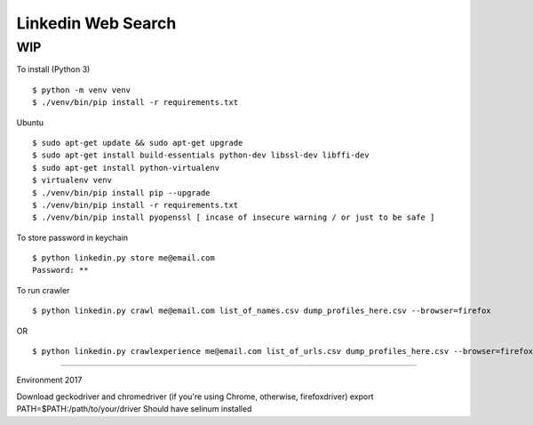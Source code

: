 Linkedin Web Search
===================

WIP
---


To install (Python 3)

::

    $ python -m venv venv
    $ ./venv/bin/pip install -r requirements.txt

Ubuntu

::

    $ sudo apt-get update && sudo apt-get upgrade
    $ sudo apt-get install build-essentials python-dev libssl-dev libffi-dev
    $ sudo apt-get install python-virtualenv
    $ virtualenv venv
    $ ./venv/bin/pip install pip --upgrade
    $ ./venv/bin/pip install -r requirements.txt
    $ ./venv/bin/pip install pyopenssl [ incase of insecure warning / or just to be safe ]

To store password in keychain

::

    $ python linkedin.py store me@email.com
    Password: **


To run crawler

::

    $ python linkedin.py crawl me@email.com list_of_names.csv dump_profiles_here.csv --browser=firefox
OR

::

    $ python linkedin.py crawlexperience me@email.com list_of_urls.csv dump_profiles_here.csv --browser=firefox


======

Environment 2017

Download geckodriver and chromedriver (if you're using Chrome, otherwise, firefoxdriver)
export PATH=$PATH:/path/to/your/driver
Should have selinum installed

